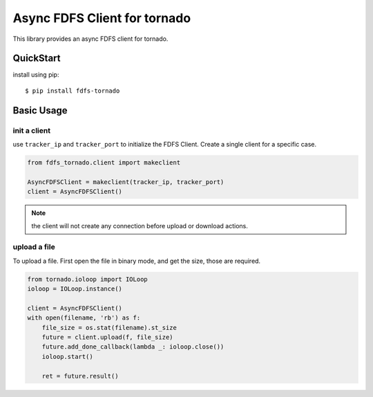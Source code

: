 ===============================
Async FDFS Client for tornado
===============================

This library provides an async FDFS client for tornado.

QuickStart
===========

install using pip::

    $ pip install fdfs-tornado


Basic Usage
============

init a client
--------------

use ``tracker_ip`` and ``tracker_port`` to initialize the FDFS Client.
Create a single client for a specific case.

.. code-block:: python

    from fdfs_tornado.client import makeclient

    AsyncFDFSClient = makeclient(tracker_ip, tracker_port)
    client = AsyncFDFSClient()

.. note::

    the client will not create any connection before upload or download
    actions.

upload a file
--------------

To upload a file. First open the file in binary mode, and get the size, those
are required.

.. code-block:: python

    from tornado.ioloop import IOLoop
    ioloop = IOLoop.instance()

    client = AsyncFDFSClient()
    with open(filename, 'rb') as f:
        file_size = os.stat(filename).st_size
        future = client.upload(f, file_size)
        future.add_done_callback(lambda _: ioloop.close())
        ioloop.start()

        ret = future.result()
